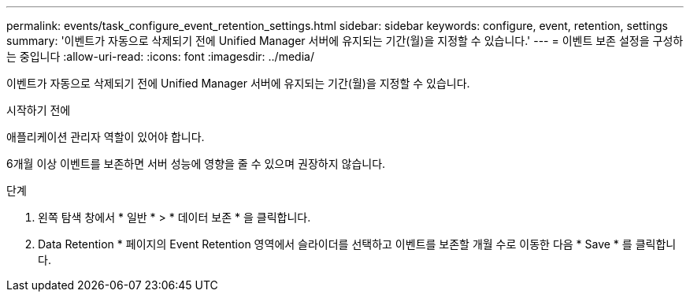 ---
permalink: events/task_configure_event_retention_settings.html 
sidebar: sidebar 
keywords: configure, event, retention, settings 
summary: '이벤트가 자동으로 삭제되기 전에 Unified Manager 서버에 유지되는 기간(월)을 지정할 수 있습니다.' 
---
= 이벤트 보존 설정을 구성하는 중입니다
:allow-uri-read: 
:icons: font
:imagesdir: ../media/


[role="lead"]
이벤트가 자동으로 삭제되기 전에 Unified Manager 서버에 유지되는 기간(월)을 지정할 수 있습니다.

.시작하기 전에
애플리케이션 관리자 역할이 있어야 합니다.

6개월 이상 이벤트를 보존하면 서버 성능에 영향을 줄 수 있으며 권장하지 않습니다.

.단계
. 왼쪽 탐색 창에서 * 일반 * > * 데이터 보존 * 을 클릭합니다.
. Data Retention * 페이지의 Event Retention 영역에서 슬라이더를 선택하고 이벤트를 보존할 개월 수로 이동한 다음 * Save * 를 클릭합니다.

